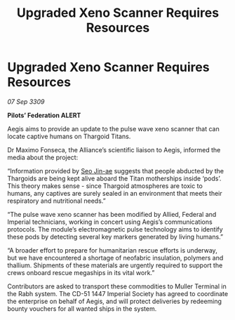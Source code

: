 :PROPERTIES:
:ID:       7391f3b6-8546-4942-9d34-eed18418da82
:END:
#+title: Upgraded Xeno Scanner Requires Resources
#+filetags: :Thargoid:galnet:

* Upgraded Xeno Scanner Requires Resources

/07 Sep 3309/

*Pilots’ Federation ALERT*  

Aegis aims to provide an update to the pulse wave xeno scanner that can locate captive humans on Thargoid Titans. 

Dr Maximo Fonseca, the Alliance’s scientific liaison to Aegis, informed the media about the project: 

“Information provided by [[id:6bcd90ab-54f2-4d9a-9eeb-92815cc7766e][Seo Jin-ae]] suggests that people abducted by the Thargoids are being kept alive aboard the Titan motherships inside ‘pods’. This theory makes sense - since Thargoid atmospheres are toxic to humans, any captives are surely sealed in an environment that meets their respiratory and nutritional needs.” 

“The pulse wave xeno scanner has been modified by Allied, Federal and Imperial technicians, working in concert using Aegis’s communications protocols. The module’s electromagnetic pulse technology aims to identify these pods by detecting several key markers generated by living humans.” 

“A broader effort to prepare for humanitarian rescue efforts is underway, but we have encountered a shortage of neofabric insulation, polymers and thallium. Shipments of these materials are urgently required to support the crews onboard rescue megaships in its vital work.” 

Contributors are asked to transport these commodities to Muller Terminal in the Rabh system. The CD-51 1447 Imperial Society has agreed to coordinate the enterprise on behalf of Aegis, and will protect deliveries by redeeming bounty vouchers for all wanted ships in the system.

